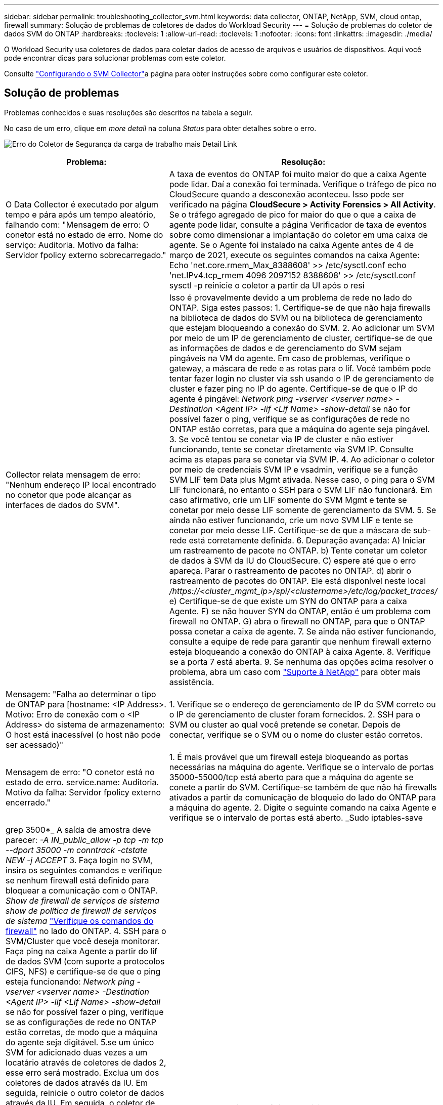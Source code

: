 ---
sidebar: sidebar 
permalink: troubleshooting_collector_svm.html 
keywords: data collector, ONTAP, NetApp, SVM, cloud ontap, firewall 
summary: Solução de problemas de coletores de dados do Workload Security 
---
= Solução de problemas do coletor de dados SVM do ONTAP
:hardbreaks:
:toclevels: 1
:allow-uri-read: 
:toclevels: 1
:nofooter: 
:icons: font
:linkattrs: 
:imagesdir: ./media/


[role="lead"]
O Workload Security usa coletores de dados para coletar dados de acesso de arquivos e usuários de dispositivos. Aqui você pode encontrar dicas para solucionar problemas com este coletor.

Consulte link:task_add_collector_svm.html["Configurando o SVM Collector"]a página para obter instruções sobre como configurar este coletor.



== Solução de problemas

Problemas conhecidos e suas resoluções são descritos na tabela a seguir.

No caso de um erro, clique em _more detail_ na coluna _Status_ para obter detalhes sobre o erro.

image:CS_Data_Collector_Error.png["Erro do Coletor de Segurança da carga de trabalho mais Detail Link"]

[cols="2*"]
|===
| Problema: | Resolução: 


| O Data Collector é executado por algum tempo e pára após um tempo aleatório, falhando com: "Mensagem de erro: O conetor está no estado de erro. Nome do serviço: Auditoria. Motivo da falha: Servidor fpolicy externo sobrecarregado." | A taxa de eventos do ONTAP foi muito maior do que a caixa Agente pode lidar. Daí a conexão foi terminada. Verifique o tráfego de pico no CloudSecure quando a desconexão aconteceu. Isso pode ser verificado na página *CloudSecure > Activity Forensics > All Activity*. Se o tráfego agregado de pico for maior do que o que a caixa de agente pode lidar, consulte a página Verificador de taxa de eventos sobre como dimensionar a implantação do coletor em uma caixa de agente. Se o Agente foi instalado na caixa Agente antes de 4 de março de 2021, execute os seguintes comandos na caixa Agente: Echo 'net.core.rmem_Max_8388608' >> /etc/sysctl.conf echo 'net.IPv4.tcp_rmem 4096 2097152 8388608' >> /etc/sysctl.conf sysctl -p reinicie o coletor a partir da UI após o resi 


| Collector relata mensagem de erro: "Nenhum endereço IP local encontrado no conetor que pode alcançar as interfaces de dados do SVM". | Isso é provavelmente devido a um problema de rede no lado do ONTAP. Siga estes passos: 1. Certifique-se de que não haja firewalls na biblioteca de dados do SVM ou na biblioteca de gerenciamento que estejam bloqueando a conexão do SVM. 2. Ao adicionar um SVM por meio de um IP de gerenciamento de cluster, certifique-se de que as informações de dados e de gerenciamento do SVM sejam pingáveis na VM do agente. Em caso de problemas, verifique o gateway, a máscara de rede e as rotas para o lif. Você também pode tentar fazer login no cluster via ssh usando o IP de gerenciamento de cluster e fazer ping no IP do agente. Certifique-se de que o IP do agente é pingável: _Network ping -vserver <vserver name> -Destination <Agent IP> -lif <Lif Name> -show-detail_ se não for possível fazer o ping, verifique se as configurações de rede no ONTAP estão corretas, para que a máquina do agente seja pingável. 3. Se você tentou se conetar via IP de cluster e não estiver funcionando, tente se conetar diretamente via SVM IP. Consulte acima as etapas para se conetar via SVM IP. 4. Ao adicionar o coletor por meio de credenciais SVM IP e vsadmin, verifique se a função SVM LIF tem Data plus Mgmt ativada. Nesse caso, o ping para o SVM LIF funcionará, no entanto o SSH para o SVM LIF não funcionará. Em caso afirmativo, crie um LIF somente do SVM Mgmt e tente se conetar por meio desse LIF somente de gerenciamento da SVM. 5. Se ainda não estiver funcionando, crie um novo SVM LIF e tente se conetar por meio desse LIF. Certifique-se de que a máscara de sub-rede está corretamente definida. 6. Depuração avançada: A) Iniciar um rastreamento de pacote no ONTAP. b) Tente conetar um coletor de dados à SVM da IU do CloudSecure. C) espere até que o erro apareça. Parar o rastreamento de pacotes no ONTAP. d) abrir o rastreamento de pacotes do ONTAP. Ele está disponível neste local _/https://<cluster_mgmt_ip>/spi/<clustername>/etc/log/packet_traces/_ e) Certifique-se de que existe um SYN do ONTAP para a caixa Agente. F) se não houver SYN do ONTAP, então é um problema com firewall no ONTAP. G) abra o firewall no ONTAP, para que o ONTAP possa conetar a caixa de agente. 7. Se ainda não estiver funcionando, consulte a equipe de rede para garantir que nenhum firewall externo esteja bloqueando a conexão do ONTAP à caixa Agente. 8. Verifique se a porta 7 está aberta. 9. Se nenhuma das opções acima resolver o problema, abra um caso com link:concept_requesting_support.html["Suporte à NetApp"] para obter mais assistência. 


| Mensagem: "Falha ao determinar o tipo de ONTAP para [hostname: <IP Address>. Motivo: Erro de conexão com o <IP Address> do sistema de armazenamento: O host está inacessível (o host não pode ser acessado)" | 1. Verifique se o endereço de gerenciamento de IP do SVM correto ou o IP de gerenciamento de cluster foram fornecidos. 2. SSH para o SVM ou cluster ao qual você pretende se conetar. Depois de conectar, verifique se o SVM ou o nome do cluster estão corretos. 


| Mensagem de erro: "O conetor está no estado de erro. service.name: Auditoria. Motivo da falha: Servidor fpolicy externo encerrado." | 1. É mais provável que um firewall esteja bloqueando as portas necessárias na máquina do agente. Verifique se o intervalo de portas 35000-55000/tcp está aberto para que a máquina do agente se conete a partir do SVM. Certifique-se também de que não há firewalls ativados a partir da comunicação de bloqueio do lado do ONTAP para a máquina do agente. 2. Digite o seguinte comando na caixa Agente e verifique se o intervalo de portas está aberto. _Sudo iptables-save | grep 3500*_ A saída de amostra deve parecer: _-A IN_public_allow -p tcp -m tcp --dport 35000 -m conntrack -ctstate NEW -j ACCEPT_ 3. Faça login no SVM, insira os seguintes comandos e verifique se nenhum firewall está definido para bloquear a comunicação com o ONTAP. _Show de firewall de serviços de sistema_ _show de política de firewall de serviços de sistema_ link:https://docs.netapp.com/ontap-9/index.jsp?topic=%2Fcom.netapp.doc.dot-cm-nmg%2FGUID-969851BB-4302-4645-8DAC-1B059D81C5B2.html["Verifique os comandos do firewall"] no lado do ONTAP. 4. SSH para o SVM/Cluster que você deseja monitorar. Faça ping na caixa Agente a partir do lif de dados SVM (com suporte a protocolos CIFS, NFS) e certifique-se de que o ping esteja funcionando: _Network ping -vserver <vserver name> -Destination <Agent IP> -lif <Lif Name> -show-detail_ se não for possível fazer o ping, verifique se as configurações de rede no ONTAP estão corretas, de modo que a máquina do agente seja digitável. 5.se um único SVM for adicionado duas vezes a um locatário através de coletores de dados 2, esse erro será mostrado. Exclua um dos coletores de dados através da IU. Em seguida, reinicie o outro coletor de dados através da IU. Em seguida, o coletor de dados mostrará o status "EM EXECUÇÃO" e começará a receber eventos da SVM. Basicamente, em um locatário, 1 SVM deve ser adicionado apenas uma vez, via coletor de dados 1. 1 SVM não deve ser adicionado duas vezes por meio de coletores de dados 2. 6. Nos casos em que o mesmo SVM foi adicionado em dois ambientes de segurança de workload (locatários) diferentes, o último sempre será bem-sucedido. O segundo coletor irá configurar o fpolicy com seu próprio endereço IP e expulsar o primeiro. Assim, o coletor no primeiro deixará de receber eventos e seu serviço de "auditoria" entrará em estado de erro. Para evitar isso, configure cada SVM em um único ambiente. 7. Este erro também pode ocorrer se as políticas de serviço não estiverem configuradas corretamente. Com o ONTAP 9.8 ou posterior, para se conetar ao coletor de origem de dados, o serviço de cliente data-fpolicy é necessário junto com o serviço de dados data-nfs e/ou data-cifs. Além disso, o serviço cliente data-fpolicy deve estar associado às lif(s) de dados do SVM monitorado. 


| Nenhum evento visto na página de atividades. | 1. Verifique se o coletor ONTAP está no estado "EM FUNCIONAMENTO". Se sim, certifique-se de que alguns eventos cifs estão sendo gerados nas VMs cliente cifs abrindo alguns arquivos. 2. Se nenhuma atividade for vista, faça login no SVM e digite o seguinte comando. _<SVM>log de eventos show -source fpolicy_ por favor, certifique-se de que não há erros relacionados ao fpolicy. 3. Se nenhuma atividade for vista, faça login no SVM. Digite o seguinte comando _<SVM>fpolicy show_ Verifique se a política fpolicy nomeada com o prefixo "cloudsecure_" foi definida e o status está "ligado". Se não estiver definido, é provável que o Agente não consiga executar os comandos na SVM. Certifique-se de que todos os pré-requisitos, conforme descrito no início da página, foram seguidos. 


| O SVM Data Collector está em estado de erro e a mensagem Errror é "o agente falhou ao se conetar ao coletor" | 1. Muito provavelmente, o Agente está sobrecarregado e não consegue se conetar aos coletores de origem de dados. 2. Verifique quantos coletores de fonte de dados estão conetados ao Agente. 3. Verifique também a taxa de fluxo de dados na página "todas as atividades" na IU. 4. Se o número de atividades por segundo for significativamente alto, instale outro Agente e mova alguns dos coletores de origem de dados para o novo Agente. 


| O SVM Data Collector mostra uma mensagem de erro como "nó fpolicy.server.connectError: falhou ao estabelecer uma conexão com o servidor FPolicy "12.195.15.146" ( motivo: "Selecionar limite de tempo")" | O firewall é ativado no SVM/cluster. Portanto, o mecanismo fpolicy não consegue se conetar ao servidor fpolicy. CLIs no ONTAP que pode ser usado para obter mais informações são: Log de eventos show -source fpolicy que mostra o log de eventos de erro show -source fpolicy -fields event,action,description que mostra mais detalhes. link:https://docs.netapp.com/ontap-9/index.jsp?topic=%2Fcom.netapp.doc.dot-cm-nmg%2FGUID-969851BB-4302-4645-8DAC-1B059D81C5B2.html["Verifique os comandos do firewall"] No lado ONTAP. 


| Mensagem de erro: "O conetor está no estado de erro. Nome do serviço:auditoria. Motivo da falha: Nenhuma interface de dados válida (função: Dados, protocolos de dados: NFS ou CIFS ou ambos, status: Up) encontrada no SVM." | Garantir que haja uma interface operacional (tendo papel como protocolo de dados e dados como CIFS/NFS. 


| O coletor de dados entra em estado de erro e, em seguida, entra em estado DE EXECUÇÃO após algum tempo, em seguida, volta para erro novamente. Este ciclo repete-se. | Isso normalmente acontece no seguinte cenário: 1. Há vários coletores de dados adicionados. 2. Os coletores de dados que mostram esse tipo de comportamento terão 1 SVM adicionados a esses coletores de dados. Ou seja, 2 ou mais coletores de dados estão conetados ao 1 SVM. 3. Garantir que o coletor de dados do 1 se conecte apenas ao 1 SVM. 4. Exclua os outros coletores de dados que estão conetados ao mesmo SVM. 


| O conetor está no estado de erro. Nome do serviço: Auditoria. Motivo da falha: Falha ao configurar (política no SVM svmname. Motivo: Valor inválido especificado para o elemento 'hares-to-include' dentro de 'fpolicy.policy.scope-modificação: "Federal" | Os nomes de compartilhamento precisam ser dados sem aspas. Edite a configuração do ONTAP SVM DSC para corrigir os nomes de compartilhamento. _Incluir e excluir compartilhamentos_ não se destina a uma longa lista de nomes de compartilhamento. Use a filtragem por volume se você tiver um grande número de compartilhamentos para incluir ou excluir. 


| Existem fpolíticas existentes no cluster que não são usadas. O que deve ser feito com eles antes da instalação do Workload Security? | Recomenda-se excluir todas as configurações de fpolicy não utilizadas existentes, mesmo que estejam no estado desconetado. A segurança da carga de trabalho criará fpolicy com o prefixo "cloudsecure_". Todas as outras configurações de fpolicy não utilizadas podem ser excluídas. Comando CLI para mostrar a lista fpolicy: _Fpolicy show_ passos para excluir configurações de fpolicy: _Fpolicy disable -vserver <svmname> <policy_name> <svmname> <engine_name> -policy-name <policy_name> <svmname> <event_list>_ _fpolicy scope delete -vserver <svmname> <policy_name> <svmname> -evserver 


| Depois de ativar a segurança de carga de trabalho, o desempenho do ONTAP é afetado: A latência se torna esporadicamente alta, os IOPs se tornam esporadicamente baixos. | Ao usar o ONTAP com segurança de workload, às vezes, problemas de latência podem ser vistos no ONTAP. Há uma série de razões possíveis para isso, como observado no seguinte: link:https://mysupport.netapp.com/site/bugs-online/product/ONTAP/BURT/1372994["1372994"] https://mysupport.netapp.com/site/bugs-online/product/ONTAP/BURT/1415152["1415152"], , https://mysupport.netapp.com/site/bugs-online/product/ONTAP/BURT/1438207["1438207"], https://mysupport.netapp.com/site/bugs-online/product/ONTAP/BURT/1479704["1479704"], https://mysupport.netapp.com/site/bugs-online/product/ONTAP/BURT/1354659["1354659"]. Todos esses problemas são corrigidos no ONTAP 9.13,1 e posterior; é altamente recomendável usar uma dessas versões posteriores. 


| O coletor de dados está com erro, mostra esta mensagem de erro. "Erro: O conetor está no estado de erro. Nome do serviço: Auditoria. Motivo da falha: Falha ao configurar a política no SVM.svm_test. Motivo: Valor ausente para o campo zapi: Eventos. " | Comece com um novo SVM com apenas o serviço NFS configurado. Adicione um coletor de dados do ONTAP SVM na segurança de workload. O CIFS é configurado como um protocolo permitido para o SVM, ao mesmo tempo em que adiciona o coletor de dados ONTAP SVM na segurança de workload. Aguarde até que o coletor de dados no Workload Security mostre um erro. Como o servidor CIFS NÃO está configurado na SVM, esse erro, como mostrado à esquerda, é mostrado pela Segurança de workload. Edite o coletor de dados ONTAP SVM e desmarque o protocolo CIFS conforme permitido. Salve o coletor de dados. Ele começará a ser executado somente com o protocolo NFS ativado. 


| Coletor de dados mostra a mensagem de erro: "Erro: Falha ao determinar a integridade do coletor dentro de 2 tentativas, tente reiniciar o coletor novamente (Código de erro: AGENT008)". | 1. Na página coletores de dados, role para a direita do coletor de dados dando o erro e clique no menu 3 pontos. Selecione _Edit_. Introduza novamente a palavra-passe do coletor de dados. Salve o coletor de dados pressionando o botão _Save_. O Data Collector será reiniciado e o erro deve ser resolvido. 2. A máquina Agent pode não ter espaço suficiente para CPU ou RAM, é por isso que os DSCs estão falhando. Verifique o número de coletores de dados que são adicionados ao Agente na máquina. Se for superior a 20 GB, aumente a capacidade de CPU e RAM da máquina Agent. Uma vez que a CPU e a RAM forem aumentadas, os DSCs entrarão em Initializing (Inicializar) e, em seguida, no estado Running (execução) automaticamente. Veja o guia de dimensionamento em link:concept_cs_event_rate_checker.html["esta página"]. 


| O Data Collector está errando quando o modo SVM está selecionado. | Durante a conexão no modo SVM, se o IP de gerenciamento de cluster for usado para se conetar em vez do IP de gerenciamento SVM, a conexão falhará. Certifique-se de que o SVM IP correto seja usado. 
|===
Se você ainda estiver tendo problemas, entre em Contato com os links de suporte mencionados na página *Ajuda > suporte*.
